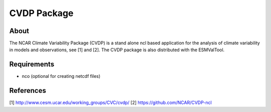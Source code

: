 CVDP Package
============

About
-----

The NCAR Climate Variability Package (CVDP) is a stand alone ncl based application for the analysis of climate variability in models and observations, see [1] and [2]. The CVDP package is also distributed with the ESMValTool.

Requirements
------------

+ nco (optional for creating netcdf files)


References
----------
[1] http://www.cesm.ucar.edu/working_groups/CVC/cvdp/
[2] https://github.com/NCAR/CVDP-ncl


